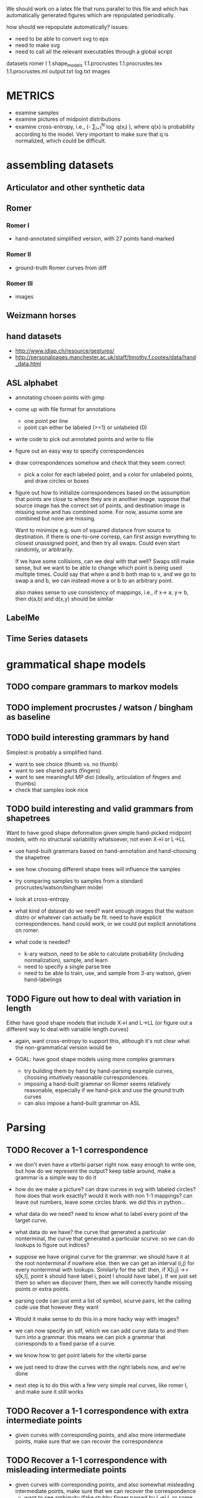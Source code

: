 We should work on a latex file that runs parallel to this file and
which has automatically generated figures which are repopulated
periodically.

how should we repopulate automatically? issues:
  - need to be able to convert svg to eps
  - need to make svg
  - need to call all the relevant executables through a global script

datasets
  romer
    I
1.shape_models
  1.1.procrustes
    1.1.procrustes.tex
    1.1.procrustes.ml
    output.txt
    log.txt
    images

* METRICS
  - examine samples
  - examine pictures of midpoint distributions
  - examine cross-entropy, i.e., (-\frac{1}{N} \sum_{i=1}^N
    \log q(x_i) ), where q(x) is probability according to the
    model. Very important to make sure that q is normalized, which
    could be difficult.

* assembling datasets

** Articulator and other synthetic data
** Romer
*** Romer I
  - hand-annotated simplified version, with 27 points hand-marked
*** Romer II
  - ground-truth Romer curves from diff
*** Romer III
  - images
** Weizmann horses
** hand datasets
  - http://www.idiap.ch/resource/gestures/
  - http://personalpages.manchester.ac.uk/staff/timothy.f.cootes/data/hand_data.html

** ASL alphabet
  - annotating chosen points with gimp
  - come up with file format for annotations
    - one point per line
    - point can either be labeled (>=1) or unlabeled (0)
  - write code to pick out annotated points and write to file
  - figure out an easy way to specify correspondences
  - draw correspondences somehow and check that they seem correct
    - pick a color for each labeled point, and a color for unlabeled
      points, and draw circles or boxes

  - figure out how to initialize correspondences based on the
    assumption that points are close to where they are in another
    image. suppose that source image has the correct set of points,
    and destination image is missing some and has combined some. For
    now, assume some are combined but none are missing. 

    Want to minimize e.g. sum of squared distance from source to
    destination. if there is one-to-one corresp, can first assign
    everything to closest unassigned point, and then try all
    swaps. Could even start randomly, or arbitrarily. 

    If we have some collisions, can we deal with that well? Swaps
    still make sense, but we want to be able to change which point is
    being used multiple times. Could say that when a and b both map to
    x, and we go to swap a and b, we can instead move a or b to an
    arbitrary point. 

    also makes sense to use consistency of mappings, i.e., if x-> a,
    y-> b, then d(a,b) and d(x,y) should be similar
 

** LabelMe


** Time Series datasets

* grammatical shape models
** TODO compare grammars to markov models
** TODO implement procrustes / watson / bingham as baseline
** TODO build interesting grammars by hand

Simplest is probably a simplified hand.
 - want to see choice (thumb vs. no thumb)
 - want to see shared parts (fingers)
 - want to see meaningful MP dist (ideally, articulation of
   fingers and thumbs)
 - check that samples look nice

** TODO build interesting and valid grammars from shapetrees
Want to have good shape deformation given simple hand-picked midpoint
models, with no structural variability whatsoever, not even X->l or
L->LL
  - use hand-built grammars based on hand-annotation and
    hand-choosing the shapetree
  - see how choosing different shape trees will influence the
    samples
  - try comparing samples to samples from a standard
    procrustes/watson/bingham model     
  - look at cross-entropy

  - what kind of dataset do we need? want enough images that the
    watson distro or whatever can actually be fit. need to have
    explicit correspondences. hand could work, or we could put
    explicit annotations on romer.

  - what code is needed? 
    - k-ary watson, need to be able to calculate probability
      (including normalization), sample, and learn
    - need to specify a single parse tree
    - need to be able to train, use, and sample from 3-ary watson,
      given hand-labelings

** TODO Figure out how to deal with variation in length
Either have good shape models that include X->l and L->LL (or figure
out a different way to deal with variable length curves)
  - again, want cross-entropy to support this, although it's not
    clear what the non-grammatical version would be

  - GOAL: have good shape models using more complex grammars
    - try building them by hand by hand-parsing example curves,
      choosing intuitively reasonable correspondences.
    - imposing a hand-built grammar on Romer seems relatively
      reasonable, especially if we hand-pick and use the ground truth
      curves
    - can also impose a hand-built grammar on ASL


* Parsing
** TODO Recover a 1-1 correspondence
  - we don't even have a viterbi parser right now. easy enough to
    write one, but how do we represent the output? keep table around,
    make a grammar is a simple way to do it
  - how do we make a picture? can draw curves in svg with labeled
    circles? how does that work exactly? would it work with non 1-1
    mappings? can leave out numbers, leave some circles blank. we did
    this in python...
  - what data do we need? need to know what to label every point of
    the target curve. 
  - what data do we have? the curve that generated a particular
    nonterminal, the curve that generated a particular scurve. so we
    can do lookups to figure out indices?
  - suppose we have original curve for the grammar. we should have it
    at the root nonterminal if nowhere else. then we can get an
    interval (i,j) for every nonterminal with lookups. Similarly for
    the sdf. then, if X[i,j] ->> s[k,l], point k should have label i,
    point l should have label j. If we just set them so when we
    discover them, then we will correctly handle missing points or
    extra points.
  - parsing code can just emit a list of symbol, scurve pairs, let
    the calling code use that however they want
  - Would it make sense to do this in a more hacky way with images?

  - we can now specify an sdf, which we can add curve data to and then
    turn into a grammar. this means we can pick a grammar that
    corresponds to a fixed parse of a curve. 
  - we know how to get point labels for the viterbi parse
  - we just need to draw the curves with the right labels now, and
    we're done

  - next step is to do this with a few very simple real curves, like
    romer I, and make sure it still works
   
** TODO Recover a 1-1 correspondence with extra intermediate points
  - given curves with corresponding points, and also more intermediate
    points, make sure that we can recover the correspondence
** TODO Recover a 1-1 correspondence with misleading intermediate points
  - given curves with corresponding points, and also somewhat
    misleading intermediate points, make sure that we can recover the
    correspondence
    - want to see ambiguity (fake stubby finger parsed by L->LL or some such)
** TODO Recover a correspondence where some points are missing 
  - given curves with corresponding points, where some may be missing,
    make sure that we can recover the correspondence
** TODO Recover a correspondence with both extra points and missing points
  - given curves with corresponding points, where there are both extra
    points and missing points, make sure that we can recover the
    correspondence
** TODO Given hand-built rich grammar, choose correct structure
  - given a hand-built grammar with structural variation, make sure
    that parsing chooses the correct structure, and also gets the
    corresponding points correct


* EM for parameter tuning / shape learning
General notes: want to do each goal for both a hand-built and
auto-generated single-example grammars.

** TODO given fixed parses and hand-selected grammar, EM retrains midpoint distros well
 - [ ] take 1 curve
 - [ ] impose perfect grammar,
 - [ ] parse the other curve
 - [ ] reestimate midpoints

** TODO given fixed parses, EM retrains midpoint distros well
  - retrain various single-example grammars by using fixed parses of
    similar curves

** TODO given fixed parses, EM tunes length-related rules well
  - length-related: L->LL and X->l. 
  - this is a retarded goal, since these parameters are essentially
    just measures of scale, and thus it is not very meaningful to
    learn them

** TODO given fixed parses, EM tunes rich grammars correctly
  - this should already work, just verifying that EM behaves
    correctly given fixed parses

** TODO given bad parses, EM fails in some way
  - impose bad grammar, see what happens


** TODO EM retrains midpoint distros well

** TODO EM tunes length-related rules well
  - again, retardedo  

** TODO EM tunes rich grammars correctly
  - basically just making sure that if parsing works on its own, and
    retraining works on its own, then we can combine them: we both
    find the correct parses, and are sure enough about them to do our
    updates correctly

  - think about discriminative training vs. EM



* Parsing in Real Images
** TODO Parse cluttered image with hand-built grammar, localization information?
  - GOAL: be able to parse from a cluttered image, using a hand-built
    grammar, given lots of localization information

** TODO Parse cluttered image with hand-built grammar
  - GOAL: be able to parse from a cluttered image using a hand-built
    grammar

** TODO Parse cluttered image with auto-generated grammar
  - GOAL: be able to parse from a cluttered image using an
    auto-generated grammar

** TODO Parse cluttered image with hand-built rich grammar, get pose info
  - GOAL: be able to detect pose information from a cluttered image
    using a hand-built rich grammar

** TODO Tune hand-built grammar with hand-parsed cluttered images
  - GOAL: be able to use hand-picked parses from cluttered images to
    tune a hand-built grammar, possibly discriminatively

** TODO Tune hand-built grammar with cluttered images 
  - GOAL: be able to use parses from cluttered images to tune a
    hand-built grammar

** TODO Tune auto-generated grammar with cluttered images
  - GOAL: be able to use parses from cluttered images to tune an
    auto-generated grammar

** TODO Improve 2-D parsing with image filters with hand-picked grammars, keypoints
  - look at a small window around the point, and use this to know
    where various points are. Use this to more accurately parse ASL
    images. at this point we are tackling a special case of a pushpin
    grammar. (where the pins are connected via a shape grammar rather
    than some other model) Do this with hand-picked keypoints.

** TODO Improve 2-D parsing with image filters with hand-picked grammars, auto keypoints
  - As above, but try to pick keypoints automatically. That is, take
    images with ground-truth silhouettes, and try to simplify these to
    a few points such that the curve is still approximately
    represented, and such that the points are at distinctive
    locations, e.g. look more or less like SIFT keypoints.

** TODO Improve 2-D parsing with image filters with auto grammar, auto keypoints

** More general pushpin grammars?
  - do something with more general pushpin grammars? can have some
    arrangement of pushpins tied together with procrustes models. that
    is, can grow existing set of pushpins by imposing a procrustes
    model on some collection of old and new points (in the normal
    case, two old points and one new point)

** Do detection and segmentation on real images
*** With working EM
 - [ ] Filter out most false positives with Pedro's hog model
 - [ ] Run pose-estimating detector as a benchmark, mark pixels according to rectangles
 - [ ] Parse with model grammar to filter out more false positives, mark pixels according to MAP curve
*** With working structure learning

** Foreground detection
 - Look at Pedro's thesis
 - Sample from the posterior using the inside weights
 - Can have a lot of false detections and a good filtration
   algorithm - sampling is cheap compared to parsing
 - Can look at a slightly more complicated version of the generic grammar from Pedro's thesis


* Using SDF's in other domains
** TODO Improve on time-series classification with SDF's

* Learning Structure
** TODO Figure out optimal single-example grammar
  - figure out the correct way to build a grammar from a single example
    - random thought: what if we formulate some notion of
      triangle-skinniness, and use this to define the optimal
      subtree. this seems like it would help with a lot of
      issues. ratio of shortest to longest side is one measure, maybe
      we would add logs of that

** TODO Implement Merge and Replace
  - demonstrate that merging and replacement do something reasonable,
    given an auto-generated grammar
  - start from ideal single use grammar, show a Replace (finger models)
  - start from ideal single use grammar, show a Merge (thumb vs no thumb)

** TODO Implement Merge and Replace KL heuristics
  - actually compute the KL tables for these two guys
  - demonstrate that merging and replacement heuristics do something
    reasonable, given hand-built grammar

** TODO Use Merge and Replace to search for good grammar 
  - demonstrate that we can learn interesting grammars from scratch,
    i.e., that beam search or whatever works well given the
    heuristics. probably have to do something more clever than
    applying individual merges and replacements based on pairwise
    similarity.

  - using ASL alphabet seems like it gives a lot of opportunities for 
    interesting grammars

  - can hope to learn symmetries of human figure
  - sample a shape and decide whether it looks plausible
  - generate novel but correct shapes?


** Figure out how to optimally incorporate new samples

* Learning Curve Texture
** TODO Come up with curve texture descriptor that does OK on swedish leaves
  - current thoughts: think of a curve as coming from a gaussian
    process. map to modified bookstein coordinates, subtract out some
    global trend (perhaps the optimal parabola centered midway, e.g.)
    and then figure out what the covariance of f(x_1) and f(x_2) is as
    a function of x_1 - x_2. Graph this as a function of dx to see if
    anything pops out, it should for various sawtooth-like curves

** TODO Improve classification performance of global model with texture model

* Classification
** Use a discriminative version of EM?
** Distinguish between dog silhouettes and cat silouettes?

